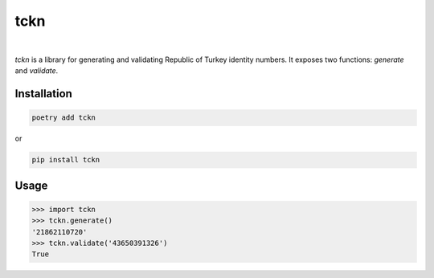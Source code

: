 tckn
====
.. image:: https://badge.fury.io/py/tckn.svg
    :target: https://badge.fury.io/py/tckn
|
*tckn* is a library for generating and validating Republic of Turkey identity numbers.
It exposes two functions: `generate` and `validate`.

Installation
------------
.. code-block:: bash
    
    poetry add tckn
or

.. code-block:: bash
    
    pip install tckn

Usage
-----
>>> import tckn
>>> tckn.generate()
'21862110720'
>>> tckn.validate('43650391326')
True
